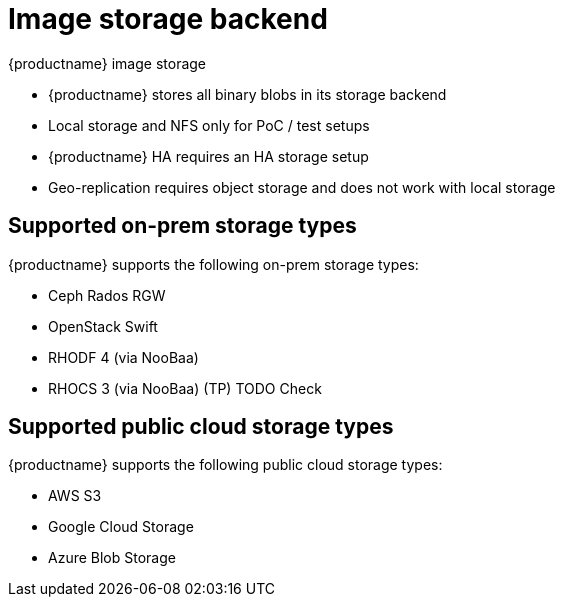 [[core-prereqs-storage]]
= Image storage backend

{productname} image storage 

* {productname} stores all binary blobs in its storage backend

* Local storage and NFS only for PoC / test setups

* {productname} HA requires an HA storage setup

* Geo-replication requires object storage and does not work with local storage


== Supported on-prem storage types

{productname} supports the following on-prem storage types:

* Ceph Rados RGW
* OpenStack Swift
* RHODF 4 (via NooBaa)
* RHOCS 3 (via NooBaa) (TP) TODO Check


== Supported public cloud storage types

{productname} supports the following public cloud storage types: 

* AWS S3
* Google Cloud Storage
* Azure Blob Storage
